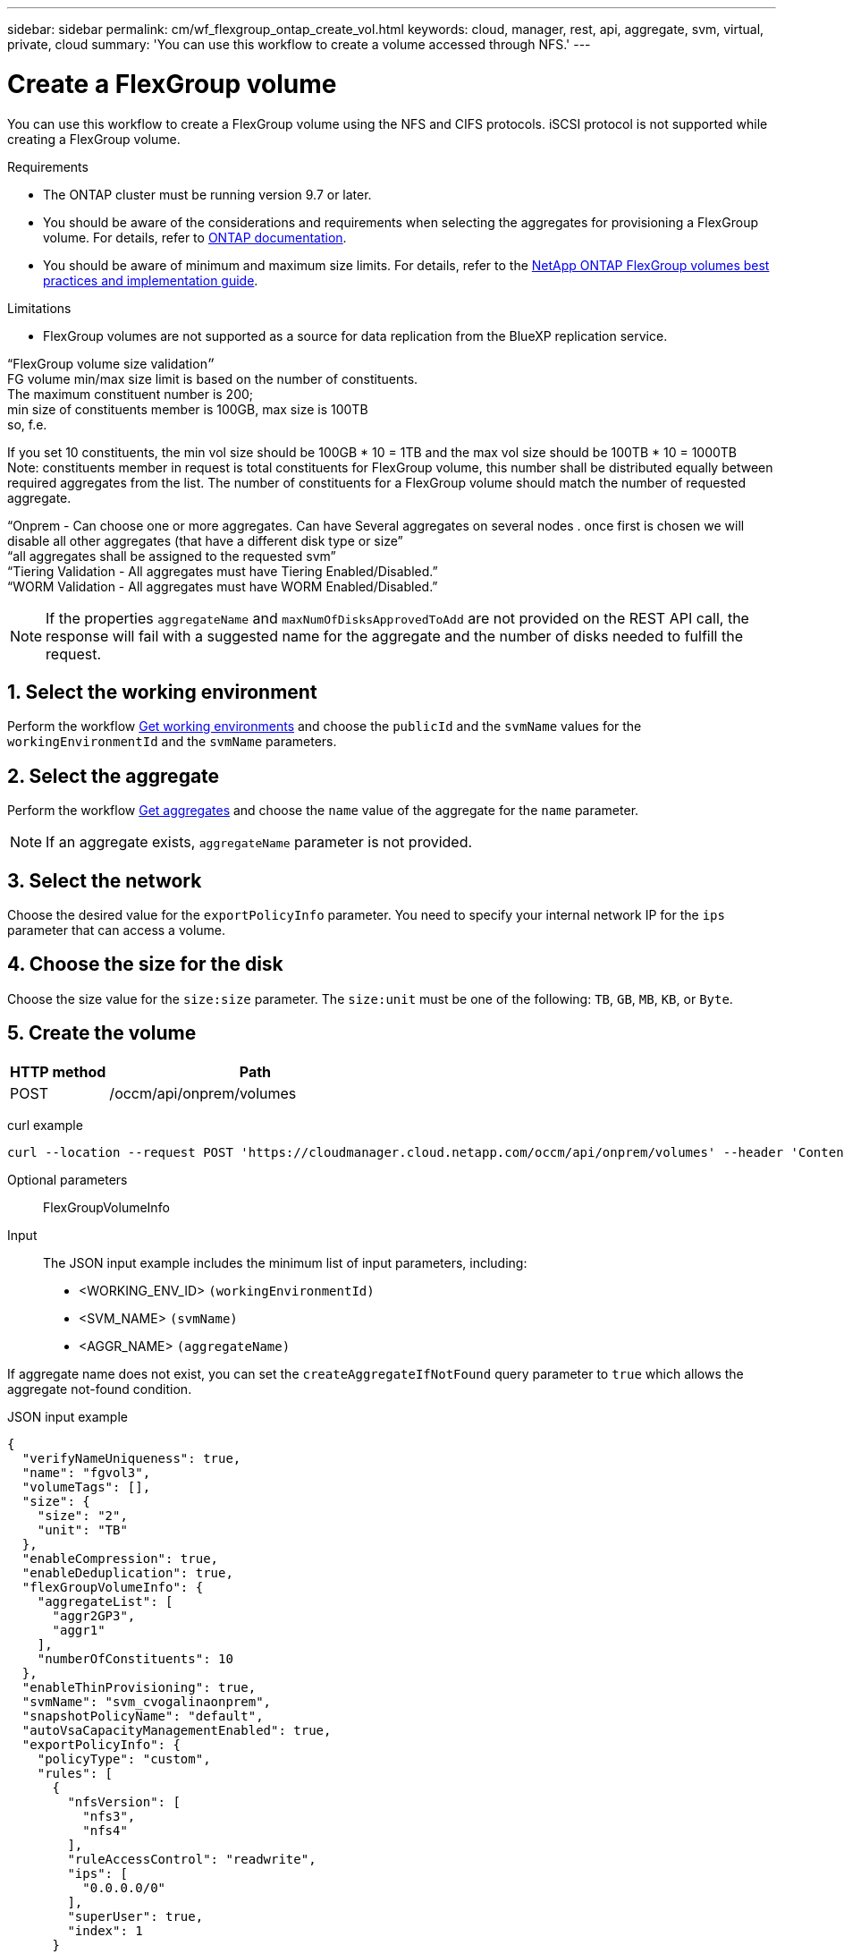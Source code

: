 ---
sidebar: sidebar
permalink: cm/wf_flexgroup_ontap_create_vol.html
keywords: cloud, manager, rest, api, aggregate, svm, virtual, private, cloud
summary: 'You can use this workflow to create a volume accessed through NFS.'
---

= Create a FlexGroup volume
:hardbreaks:
:nofooter:
:icons: font
:linkattrs:
:imagesdir: ./media/

[.lead]
You can use this workflow to create a FlexGroup volume using the NFS and CIFS protocols. iSCSI protocol is not supported while creating a FlexGroup volume.

.Requirements

* The ONTAP cluster must be running version 9.7 or later.

* You should be aware of the considerations and requirements when selecting the aggregates for provisioning a FlexGroup volume. For details, refer to https://docs.netapp.com/us-en/ontap/flexgroup/create-task.html[ONTAP documentation^].

* You should be aware of minimum and maximum size limits. For details, refer to the https://www.netapp.com/pdf.html?item=/media/12385-tr4571.pdf[NetApp ONTAP FlexGroup volumes best practices and implementation guide^].


.Limitations

* FlexGroup volumes are not supported as a source for data replication from the BlueXP replication service.

“FlexGroup volume size validation״
FG volume min/max size limit is based on the number of constituents.
The maximum constituent number is 200;
min size of constituents member is 100GB, max size is 100TB
so, f.e.

If you set 10 constituents, the min vol size should be 100GB * 10 = 1TB and the max vol size should be 100TB * 10 = 1000TB
Note: constituents member in request is total constituents for FlexGroup volume, this number shall be distributed equally between required aggregates from the list. The number of constituents for a FlexGroup volume should match the number of requested aggregate.
 





“Onprem - Can choose one or more aggregates. Can have Several aggregates on several nodes . once first is chosen we will disable all other aggregates (that have a different disk type or size”
“all aggregates shall be assigned to the requested svm”
“Tiering Validation - All aggregates must have Tiering Enabled/Disabled.”
“WORM Validation - All aggregates must have WORM Enabled/Disabled.”

[NOTE]
If the properties `aggregateName` and `maxNumOfDisksApprovedToAdd` are not provided on the REST API call, the response will fail with a suggested name for the aggregate and the number of disks needed to fulfill the request.


== 1. Select the working environment

Perform the workflow link:wf_onprem_get_wes.html[Get working environments] and choose the `publicId` and the `svmName` values for the `workingEnvironmentId` and the `svmName` parameters.

== 2. Select the aggregate

Perform the workflow link:wf_onprem_ontap_get_aggrs.html[Get aggregates] and choose the `name` value of the aggregate for the `name` parameter.

[NOTE]
If an aggregate exists, `aggregateName` parameter is not provided.

== 3. Select the network 

Choose the desired value for the `exportPolicyInfo` parameter. You need to specify your internal network IP for the `ips` parameter that can access a volume.

== 4. Choose the size for the disk

Choose the size value for the `size:size` parameter. The `size:unit` must be one of the following: `TB`, `GB`, `MB`, `KB`, or `Byte`.


== 5. Create the volume

[cols="25,75"*,options="header"]
|===
|HTTP method
|Path
|POST
|/occm/api/onprem/volumes
|===

curl example::
[source,curl]
curl --location --request POST 'https://cloudmanager.cloud.netapp.com/occm/api/onprem/volumes' --header 'Content-Type: application/json' --header 'x-agent-id: <AGENT_ID>' --header 'Authorization: Bearer <ACCESS_TOKEN>' --d @JSONinput

Optional parameters::

FlexGroupVolumeInfo


Input::

The JSON input example includes the minimum list of input parameters, including:

* <WORKING_ENV_ID> `(workingEnvironmentId)`
* <SVM_NAME> `(svmName)`
* <AGGR_NAME> `(aggregateName)`

If aggregate name does not exist, you can set the `createAggregateIfNotFound` query parameter to `true` which allows the aggregate not-found condition.

JSON input example::
[source,json]
{
  "verifyNameUniqueness": true,
  "name": "fgvol3",
  "volumeTags": [],
  "size": {
    "size": "2",
    "unit": "TB"
  },
  "enableCompression": true,
  "enableDeduplication": true,
  "flexGroupVolumeInfo": {
    "aggregateList": [
      "aggr2GP3",
      "aggr1"
    ],
    "numberOfConstituents": 10
  },
  "enableThinProvisioning": true,
  "svmName": "svm_cvogalinaonprem",
  "snapshotPolicyName": "default",
  "autoVsaCapacityManagementEnabled": true,
  "exportPolicyInfo": {
    "policyType": "custom",
    "rules": [
      {
        "nfsVersion": [
          "nfs3",
          "nfs4"
        ],
        "ruleAccessControl": "readwrite",
        "ips": [
          "0.0.0.0/0"
        ],
        "superUser": true,
        "index": 1
      }
    ]
  },
  "workingEnvironmentId": "OnPremWorkingEnvironment-oB3ntdCq"
}


Output::

None

